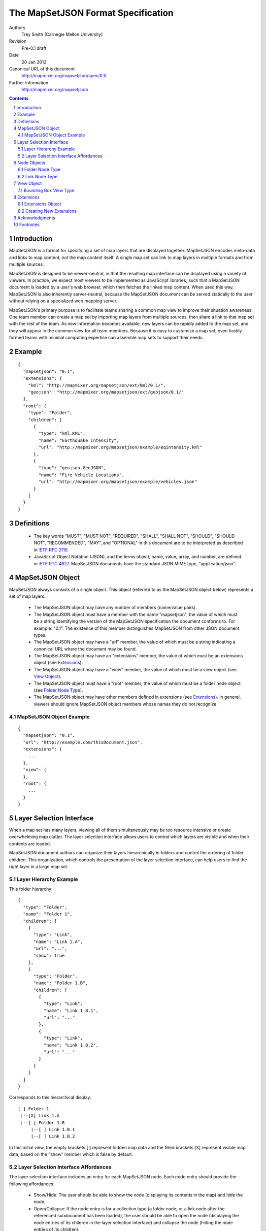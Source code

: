 
===================================
The MapSetJSON Format Specification
===================================

Authors
  Trey Smith (Carnegie Mellon University)

Revision
  Pre-0.1 draft

Date
  20 Jan 2012

Canonical URL of this document
  http://mapmixer.org/mapsetjson/spec/0.1/

Further information
  http://mapmixer.org/mapsetjson/

.. contents::
   :depth: 2

.. sectnum::

Introduction
============

MapSetJSON is a format for specifying a set of map layers that are
displayed together. MapSetJSON encodes meta-data and links to map
content, not the map content itself. A single map set can link to map
layers in multiple formats and from multiple sources.

MapSetJSON is designed to be viewer-neutral, in that the resulting map
interface can be displayed using a variety of viewers. In practice, we
expect most viewers to be implemented as JavaScript libraries, such that
a MapSetJSON document is loaded by a user's web browser, which then
fetches the linked map content. When used this way, MapSetJSON is also
inherently server-neutral, because the MapSetJSON document can be served
statically to the user without relying on a specialized web mapping
server.

MapSetJSON's primary purpose is to facilitate teams sharing a common map
view to improve their situation awareness. One team member can create a
map set by importing map layers from multiple sources, then share a link
to that map set with the rest of the team. As new information becomes
available, new layers can be rapidly added to the map set, and they will
appear in the common view for all team members. Because it is easy to
customize a map set, even hastily formed teams with minimal
computing expertise can assemble map sets to support their needs.

Example
=======

::

  {
    "mapsetjson": "0.1",
    "extensions": {
      "kml": "http://mapmixer.org/mapsetjson/ext/kml/0.1/",
      "geojson": "http://mapmixer.org/mapsetjson/ext/geojson/0.1/"
    },
    "root": {
      "type": "Folder",
      "children": [
        {
          "type": "kml.KML",
          "name": "Earthquake Intensity",
          "url": "http://mapmixer.org/mapsetjson/example/eqintensity.kml"
        },
        {
          "type": "geojson.GeoJSON",
          "name": "Fire Vehicle Locations",
          "url": "http://mapmixer.org/mapsetjson/example/vehicles.json"
        }
      ]
    }
  }

Definitions
===========

 * The key words "MUST", "MUST NOT", "REQUIRED", "SHALL", "SHALL NOT", "SHOULD", "SHOULD NOT", "RECOMMENDED", "MAY", and "OPTIONAL" in this document are to be interpreted as described in `IETF RFC 2119`_.

 * JavaScript Object Notation (JSON), and the terms object, name, value, array, and number, are defined in `IETF RTC 4627`_.
   MapSetJSON documents have the standard JSON MIME type, "application/json".

.. _IETF RFC 2119: http://www.ietf.org/rfc/rfc2119.txt
.. _IETF RTC 4627: http://www.ietf.org/rfc/rfc4627.txt

MapSetJSON Object
=================

MapSetJSON always consists of a single object. This object (referred to
as the MapSetJSON object below) represents a set of map layers.

 * The MapSetJSON object may have any number of members (name/value pairs).

 * The MapSetJSON object must have a member with the name "mapsetjson",
   the value of which must be a string identifying the version of the
   MapSetJSON specification the document conforms to.  For example:
   "0.1". The existence of this member distinguishes MapSetJSON from
   other JSON document types.

 * The MapSetJSON object may have a "url" member, the value of which
   must be a string indicating a canonical URL where the document may be
   found.

 * The MapSetJSON object may have an "extensions" member, the value of
   which must be an extensions object (see Extensions_).

 * The MapSetJSON object may have a "view" member, the value of which
   must be a view object (see `View Object`_).

 * The MapSetJSON object must have a "root" member, the value of which
   must be a folder node object (see `Folder Node Type`_).

 * The MapSetJSON object may have other members defined in extensions
   (see Extensions_). In general, viewers should ignore MapSetJSON
   object members whose names they do not recognize.

MapSetJSON Object Example
~~~~~~~~~~~~~~~~~~~~~~~~~

::

  {
    "mapsetjson": "0.1",
    "url": "http://example.com/thisDocument.json",
    "extensions": {
      ...
    },
    "view": {
    },
    "root": {
      ...
    }
  }

.. Layer Selection Interface:

Layer Selection Interface
=========================

When a map set has many layers, viewing all of them simultaneously may
be too resource intensive or create overwhelming map clutter. The layer
selection interface allows users to control which layers are visible and
when their contents are loaded.

MapSetJSON document authors can organize their layers hierarchically in
folders and control the ordering of folder children. This organization,
which controls the presentation of the layer selection interface, can
help users to find the right layer in a large map set.

Layer Hierarchy Example
~~~~~~~~~~~~~~~~~~~~~~~

This folder hierarchy::

  {
    "type": "Folder",
    "name": "Folder 1",
    "children": [
      {
        "type": "Link",
        "name": "Link 1.A",
        "url": "...",
        "show": true
      },
      {
        "type": "Folder",
        "name": "Folder 1.B",
        "children": [
          {
            "type": "Link",
            "name": "Link 1.B.1",
            "url": "..."
          },
          {
            "type": "Link",
            "name": "Link 1.B.2",
            "url": "..."
          }
        ]
      }
    ]
  }

Corresponds to this hierarchical display::

  [ ] Folder 1
   |--[X] Link 1.A
   |--[ ] Folder 1.B
       |--[ ] Link 1.B.1
       |--[ ] Link 1.B.2

In this initial view, the empty brackets [ ] represent hidden map data
and the filled brackets [X] represent visible map data, based on the
"show" member which is false by default.

Layer Selection Interface Affordances
~~~~~~~~~~~~~~~~~~~~~~~~~~~~~~~~~~~~~

The layer selection interface includes an entry for each MapSetJSON
node. Each node entry should provide the following affordances:

 * Show/Hide: The user should be able to show the node (displaying its
   contents in the map) and hide the node.

 * Open/Collapse: If the node entry is for a collection type (a folder
   node, or a link node after the referenced subdocument has been
   loaded), the user should be able to open the node (displaying the
   node entries of its children in the layer selection interface) and
   collapse the node (hiding the node entries of its children).

 * Load State: There should be a display (for example, an icon in the
   node entry) that distinguishes between the following load states:

   * Unloaded: The viewer has not yet attempted to load the node (it is hidden).

   * Loading: The viewer is fetching, parsing, or rendering the node contents.

   * Loaded: The node contents are visible in the map.

   * Error: There was a problem with fetching, parsing, or rendering the node.

 * Refresh: The user should be able to refresh the node contents, causing
   the viewer to fetch and render any updated external data.

 * View Error: The user should be able to get additional information about the
   error state of a node.

Node Objects
============

The "map set" of MapSetJSON is actually a tree whose leaf nodes are
links to map content and whose internal nodes are folders. Node objects
represent nodes of the tree.

 * A node object may have any number of members (name/value pairs).

 * A node object must have a "type" member, the value of which must
   be a string indicating the type of node (several types are defined
   later in this section, and extensions may define additional types).

 * A node object may have an "alternateTypes" member, the value of which
   must be an array of strings indicating alternate types.  If a viewer
   does not support the type given in the "type" field, it should
   attempt to fall back to interpreting the node using one of the types
   in the "alternateTypes" field, trying them in order and using the
   first one that it supports.

 * A node object may have a "name" member, the value of which must be
   a string specifying the name of the node as it should be displayed
   in the layer selection interface (see `Layer Selection Interface`_).

 * A node object may have an "id" member, the value of which must be a
   string specifying an identifier for the node. The identifier for each
   node, if specified, must be unique over the scope of the MapSetJSON
   document.

 * A node object may have a "show" member, the value of which must be a
   boolean indicating the visibility of the node's contents:

   * true: The node's contents should be displayed in the map when the
     map set is first loaded.

   * false (default): The node's contents should not be
     displayed. Furthermore, loading of the contents should be postponed
     until the user turns on visibility of the node.

 * A node object may have a "drawOrder" member, the value of which must
   be an integer defining the stacking order for map data in overlapping
   layers. Viewers should render layers with higher values on top of
   layers with lower values. Draw order specifications in the primary
   MapSetJSON document take precedence over those found in linked
   subdocuments.

 * A node object may have a "master" member, the value of which must be
   a boolean indicating whether this is the master node for the map
   set. The document must not have more than one master node.

   * true: The node is the master node. If the node's contents contain
     interface controls, such as an initial view or a tour, the viewer
     should use those controls for the overall map set display.  If the
     primary MapSetJSON document and the master node contents both
     specify an interface control (see `View Object`_), the value in the
     primary document takes precedence.

   * false (default): The node is not the master node.

 * The node object may have a "crs" member, the value of which is a
   coordinate reference system (CRS) object, as defined in the `GeoJSON
   CRS specification`_.  This CRS specifies how to interpret coordinates
   specified in other members of the node.  The default CRS is a
   geographic coordinate reference system, using the WGS84 datum, and
   with longitude and latitude units of decimal degrees.

 * The node object may have a "bbox" member, whose value must be a
   bounding box object as defined by the `GeoJSON bounding box
   specification`_. The bounding box indicates the spatial coverage
   of the resource.

 * Node objects may have several other meta-data members that generally
   do not impact the display of map content [#meta]_.  Viewers should
   provide a way for users to view this meta-data. Authors of MapSetJSON
   document should avoid defining these members in cases where they are
   redundant and likely to cause confusion. For example, for nodes that
   link to external content, the "dateModified" member is redundant with
   the ``Last-Modified`` HTTP header of the linked content, and the HTTP
   header's value is more likely to accurately reflect the last
   modification time.  In the discussion below, "resource" means the
   content the node links to.

   * The node object may have a "description" member, whose value must
     be a string describing the resource.

   * The node object may have a "subject" member, whose value must be an
     array of strings indicating subjects covered by the resource.
     Subjects might be user-defined tags or might be drawn from a
     subject thesaurus such as the `U.S. Library of Congress Subject
     Headings`_.

   * The node object may have a "coverage" member, whose value must be a
     string containing a human-readable description of the temporal or
     spatial coverage of the resource. (This member is a human-readable
     complement to the machine-readable "bbox" member.)

   * The node object may have a "creator" member, whose value must be a
     string specifying the name of the entity primarily responsible for
     making the resource.

   * The node object may have a "contributors" member, whose value must be
     an array of strings specifying the names of entities responsible for
     making contributions to the resource.

   * The node object may have a "publisher" member, whose value must be a
     string specifying the name of the entity primarily responsible for
     making the resource available.

   * The node object may have a "rights" member, whose value must be a
     string specifying rights held in and over the resource, such as
     copyright.

   * The node object may have a "license" member, whose value must be a
     URL pointing to a license which grants the user privileges over the
     resource.  Document authors should use the canonical URL of the
     license when possible.

   * The node object may have a "morePermissions" member, whose value
     must be a string providing information about additional permissions
     granted to the user beyond the license.

   * The node object may have a "dateCreated" member, whose value must
     be a string in the time format specified by `ISO 8601`_, indicating
     when the resource was created.

   * The node object may have a "dateModified" member, whose value must
     be a string in the time format specified by `ISO 8601`_, indicating
     when the resource was last modified.

   * The node object may have a "dateAdded" member, whose value must
     be a string in the time format specified by `ISO 8601`_, indicating
     when the node was added to the map set.

 * Other members of the node object are interpreted according to its
   type, as defined below and in extensions to the MapSetJSON
   specification. In general, viewers should ignore node object members
   whose names they do not recognize.

This specification defines core node types. Additional node types are
defined by extensions (see Extensions_).

.. _ISO 8601: http://www.w3.org/TR/NOTE-datetime
.. _GeoJSON CRS specification: http://geojson.org/geojson-spec.html#coordinate-reference-system-objects
.. _GeoJSON bounding box specification: http://geojson.org/geojson-spec.html#bounding-boxes
.. _U.S. Library of Congress Subject Headings: http://id.loc.gov/authorities/subjects.html

.. Folder Node Type:

Folder Node Type
~~~~~~~~~~~~~~~~

A folder node ("type": "Folder") defines a ordered collection of node
objects, which can include subfolders.

 * A folder node must have a "children" member, whose value must be
   an array of node objects.

 * A folder node may have an "open" member, whose value must be a
   boolean:

   * true: The viewer's layer selection interface will display
     the folder in the open state when first loaded.

   * false (default): The viewer will display the folder in the
     collapsed state.

 * A folder node may have an "visibilityControl" member, whose value
   must be a string specifying how the folder's children should appear
   in the layer selection interface [#visibilityControl]_:

   * "check" (default): The visibility of each folder child is tied to
     the value of its checkbox. Checking the folder checkbox toggles
     the visibility of all folder children.

   * "radioFolder": At most one child may be visible at a time.

   * "checkOffOnly": The user may not turn on all children by checking
     the folder checkbox. This setting is useful when loading all
     children at the same time would be too resource intensive or create
     overwhelming map clutter.

   * "checkHideChildren": The visibility of all folder children should
     be controlled by the visibility of the folder. The children
     themselves should not be displayed in the layer selection
     interface. The user may not open the folder.

Folder Node Type Example
------------------------

::

  {
    "type": "Folder",
    "name": "Weather",
    "open": false,
    "visibilityControl": "check",
    "children": [
      ...
    ]
  }

Root Folder
-----------

Viewers should display the folder specified as the "root" member of the
MapSetJSON object differently from other folders.

 * If the MapSetJSON document is the primary document (that is, the
   primary subject of the view), the viewer should not display its root
   folder itself in the layer selection interface. The root folder's
   "open" member should be ignored, and its children should be listed as
   the top-level items in the layer selection interface.

 * Since the root folder is not displayed in the layer selection
   interface, the viewer may provide a "show all" checkbox widget used
   to toggle all children of the root folder. However, the "show all"
   widget should not be displayed if the root folder's
   "visibilityControl" member is specified to be a value other than
   the default "check".

 * If the MapSetJSON document is the primary subject of the view, the
   viewer may use the "name" member of its root folder as the title of
   the view.

.. Link Node Type:

Link Node Type
~~~~~~~~~~~~~~

A link node ("type": "Link") defines a link to an external MapSetJSON
document, called the "subdocument" of the link.

 * A link node must have a member "url", whose value is a string
   specifying the URL of the subdocument. The URL may contain a fragment
   identifier starting with a hash mark #.  If so, the fragment must
   refer to a node in the external document by its "id" member.  The
   viewer must use the referenced node in place of the subdocument's
   root node.

 * A link node may have members "open" and "visibilityControl" whose
   meaning is the same as for folder nodes.

 * Unless the link node is initially visible, loading of the subdocument
   must be postponed until the user turns on the link's visibility.

 * When a link node becomes visible, the viewer must load the
   subdocument and should display the top-level children of the
   subdocument root folder as direct children of the link node. The
   viewer must not display the subdocument root folder as a separate
   entry. Interface properties of the displayed entry ("name", "open",
   "visibilityControl") may be specified in either the link node or the
   subdocument root folder, with the value of each member in the link
   node overriding the value in the subdocument root folder if both are
   specified.
   
Link Node Type Example
----------------------

::

  {
    "type": "Link",
    "name": "Subfolder Managed by External Organization",
    "url": "http://example.com/externalLayers.json",
    "show": false,
    "open": false,
    "visibilityControl": "check"
  }

.. View Object:

View Object
===========

The view object ("view" member of the MapSetJSON object) specifies
the initial map view when the map set is first loaded.

 * The view object may have any number of members (name/value pairs).

 * The view object must have a "type" member, the value of which must be
   a string indicating the type of view. This specification defines the
   `Bounding Box View Type`_. Extensions may define additional
   types.

 * If no view object is specified, the viewer should initially view the
   minimum-size geospatial area that contains all of the map content
   visible when the map set is first loaded. If no map content is
   initially visible, the viewer may use an arbitrary initial view.

.. Bounding Box View Type:

Bounding Box View Type
~~~~~~~~~~~~~~~~~~~~~~

A bounding box view ("type": "BoundingBox") specifies that the map
should view the minimum-size area containing the given geospatial
bounding box.

 * A bounding box view may have a "crs" member, which has the same meaning
   as for a node object.

 * A bounding box view must have a "bbox" member, the value of which is
   an array of coordinate pairs as defined in the `GeoJSON bounding box
   specification`_.

Bounding Box View Type Example
------------------------------

This bounding box contains the entire world map and explicitly specifies
the default WGS84 CRS::

  {
    "type": "BoundingBox",
    "crs": {
      "type": "name",
      "properties": {
        "name": "urn:ogc:def:crs:OGC:1.3:CRS84"
      }
    },
    "bbox": [
      [-180.0, -90.0],
      [180.0, 90.0]
    ]
  }

.. Extensions:

Extensions
==========

This document defines core components of the MapSetJSON specification. Anyone
may define extensions to the specification.

Extensions Object
~~~~~~~~~~~~~~~~~

The extensions object ("extensions" member of the MapSetJSON object)
specifies the extensions that a MapSetJSON document requires in order to
be interpreted and displayed properly.

 * The extensions object may have any number of name/value pairs.

 * Within each name/value pair, the value is a string URL pointing to
   the human-readable specification document for the extension, and the
   name declares the namespace the document will use to refer to types
   and members defined in that extension. Each extension name must be
   unique.

 * In the rest of the MapSetJSON document, types and members defined in
   an extension are identified using dot notation with the document's
   namespace for that extension. For example, if a "kml" extension is
   declared in the extensions object, and that extension defines the
   "KML" node type, the type would appear in that document as "kml.KML".

 * If an extension defines a new node type, member names within an
   instance of that node type need not be redundantly prefixed with the
   extension's namespace.

Extensions Object Example
-------------------------

::

    "extensions": {
      "kml": "http://mapmixer.org/mapsetjson/ext/kml/0.1/",
      "geojson": "http://mapmixer.org/mapsetjson/ext/geojson/0.1/"
    }


Creating New Extensions
~~~~~~~~~~~~~~~~~~~~~~~

 * An extension is created by publishing a human-readable specification document
   like this one at a URL accessible to implementers and document authors.

 * Extensions may define new node types and specify their behavior. By
   convention, type names should be in UpperCamelCase.

 * Extensions may define new members for types defined in the core
   specification and in other extensions. By convention, member names
   should be in lowerCamelCase.

 * The MapSetJSON working group will maintain a `MapSetJSON Extension
   Registry`_.  Publishers of new extensions should inform the working
   group as outlined at the `MapSetJSON Home Page`_.

 * Any viewer implementing this core specification is said to be
   "MapSetJSON compliant". Viewers should also document which extensions
   they support, if any.

 * In the event that a viewer does not implement all of the extensions
   required by a document, the viewer's display of the map set should
   degrade gracefully:

   * Members with unrecognized names or belonging to an unknown
     namespace should not cause a fatal error.

   * If a node's type is in the namespace of an unsupported extension,
     the viewer should examine the "alternateTypes" member and interpret
     the node as one of those types if possible.

.. _MapSetJSON Extension Registry: http://mapmixer.org/mapsetjson/ext/registry/
.. _MapSetJSON Home Page:  http://mapmixer.org/mapsetjson/
   
Acknowledgments
===============

Parts of this specification are modeled on GeoJSON_, KML_, the `Dublin
Core Metadata Element Set`_ and the `Creative Commons Rights Expression
Language`_.

.. _GeoJSON: http://geojson.org/geojson-spec.html
.. _KML: http://code.google.com/apis/kml/documentation/kmlreference.html

The authors would like to thank the following early readers for their
constructive feedback:

 * Ted Scharff (NASA Ames Research Center)

Footnotes
=========

.. [#visibilityControl] The visibilityControl member is modeled on KML's listItemType_.

.. _listItemType: http://code.google.com/apis/kml/documentation/kmlreference.html#listItemType

.. [#meta] These members are roughly modeled on the `Dublin Core Metadata Element Set`_ and
   the `Creative Commons Rights Expression Language`_.

 .. _Dublin Core Metadata Element Set: http://dublincore.org/documents/dces/

 .. _Creative Commons Rights Expression Language: http://wiki.creativecommons.org/CcREL

